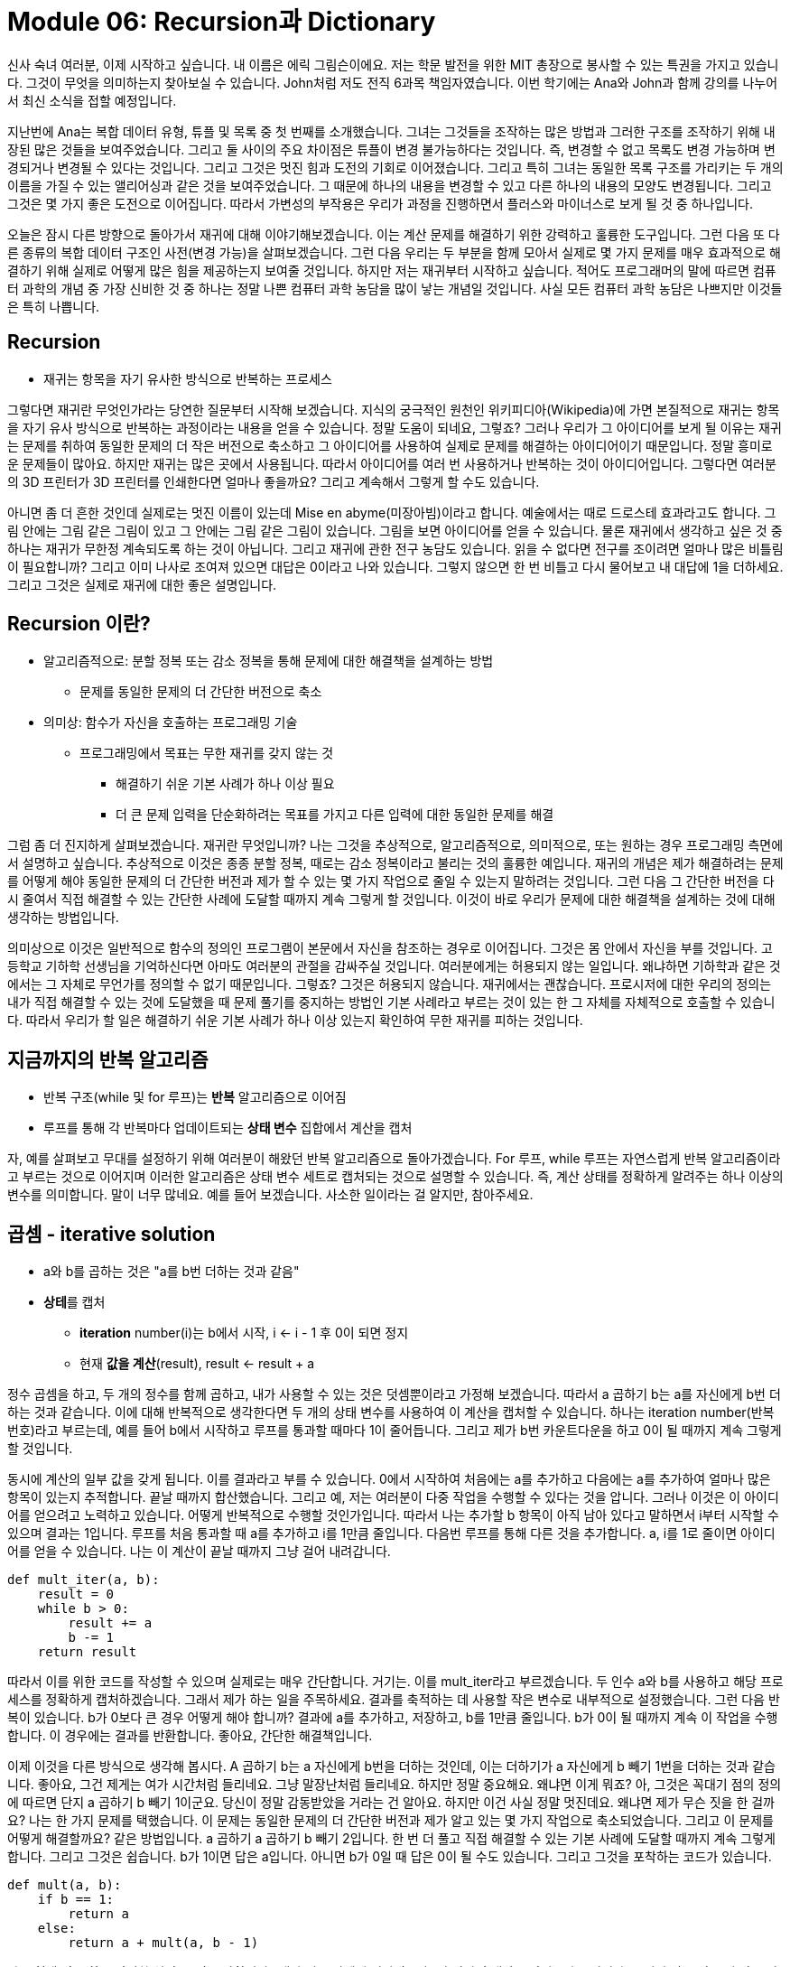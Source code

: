 = Module 06: Recursion과 Dictionary

신사 숙녀 여러분, 이제 시작하고 싶습니다. 내 이름은 에릭 그림슨이에요. 저는 학문 발전을 위한 MIT 총장으로 봉사할 수 있는 특권을 가지고 있습니다. 그것이 무엇을 의미하는지 찾아보실 수 있습니다. John처럼 저도 전직 6과목 책임자였습니다. 이번 학기에는 Ana와 John과 함께 강의를 나누어서 최신 소식을 접할 예정입니다.

지난번에 Ana는 복합 데이터 유형, 튜플 및 목록 중 첫 번째를 소개했습니다. 그녀는 그것들을 조작하는 많은 방법과 그러한 구조를 조작하기 위해 내장된 많은 것들을 보여주었습니다. 그리고 둘 사이의 주요 차이점은 튜플이 변경 불가능하다는 것입니다. 즉, 변경할 수 없고 목록도 변경 가능하며 변경되거나 변경될 수 있다는 것입니다. 그리고 그것은 멋진 힘과 도전의 기회로 이어졌습니다. 그리고 특히 그녀는 동일한 목록 구조를 가리키는 두 개의 이름을 가질 수 있는 앨리어싱과 같은 것을 보여주었습니다. 그 때문에 하나의 내용을 변경할 수 있고 다른 하나의 내용의 모양도 변경됩니다. 그리고 그것은 몇 가지 좋은 도전으로 이어집니다. 따라서 가변성의 부작용은 우리가 과정을 진행하면서 플러스와 마이너스로 보게 될 것 중 하나입니다.

오늘은 잠시 다른 방향으로 돌아가서 재귀에 대해 이야기해보겠습니다. 이는 계산 문제를 해결하기 위한 강력하고 훌륭한 도구입니다. 그런 다음 또 다른 종류의 복합 데이터 구조인 사전(변경 가능)을 살펴보겠습니다. 그런 다음 우리는 두 부분을 함께 모아서 실제로 몇 가지 문제를 매우 효과적으로 해결하기 위해 실제로 어떻게 많은 힘을 제공하는지 보여줄 것입니다. 하지만 저는 재귀부터 시작하고 싶습니다. 적어도 프로그래머의 말에 따르면 컴퓨터 과학의 개념 중 가장 신비한 것 중 하나는 정말 나쁜 컴퓨터 과학 농담을 많이 낳는 개념일 것입니다. 사실 모든 컴퓨터 과학 농담은 나쁘지만 이것들은 특히 나쁩니다.

== Recursion

* 재귀는 항목을 자기 유사한 방식으로 반복하는 프로세스

그렇다면 재귀란 무엇인가라는 당연한 질문부터 시작해 보겠습니다. 지식의 궁극적인 원천인 위키피디아(Wikipedia)에 가면 본질적으로 재귀는 항목을 자기 유사 방식으로 반복하는 과정이라는 내용을 얻을 수 있습니다. 정말 도움이 되네요, 그렇죠? 그러나 우리가 그 아이디어를 보게 될 이유는 재귀는 문제를 취하여 동일한 문제의 더 작은 버전으로 축소하고 그 아이디어를 사용하여 실제로 문제를 해결하는 아이디어이기 때문입니다. 정말 흥미로운 문제들이 많아요. 하지만 재귀는 많은 곳에서 사용됩니다. 따라서 아이디어를 여러 번 사용하거나 반복하는 것이 아이디어입니다. 그렇다면 여러분의 3D 프린터가 3D 프린터를 인쇄한다면 얼마나 좋을까요? 그리고 계속해서 그렇게 할 수도 있습니다.

아니면 좀 더 흔한 것인데 실제로는 멋진 이름이 있는데 Mise en abyme(미장아빔)이라고 합니다. 예술에서는 때로 드로스테 효과라고도 합니다. 그림 안에는 그림 같은 그림이 있고 그 안에는 그림 같은 그림이 있습니다. 그림을 보면 아이디어를 얻을 수 있습니다. 물론 재귀에서 생각하고 싶은 것 중 하나는 재귀가 무한정 계속되도록 하는 것이 아닙니다. 그리고 재귀에 관한 전구 농담도 있습니다. 읽을 수 없다면 전구를 조이려면 얼마나 많은 비틀림이 필요합니까? 그리고 이미 나사로 조여져 있으면 대답은 0이라고 나와 있습니다. 그렇지 않으면 한 번 비틀고 다시 물어보고 내 대답에 1을 더하세요. 그리고 그것은 실제로 재귀에 대한 좋은 설명입니다.

== Recursion 이란?

* 알고리즘적으로: 분할 정복 또는 감소 정복을 통해 문제에 대한 해결책을 설계하는 방법
** 문제를 동일한 문제의 더 간단한 버전으로 축소
* 의미상: 함수가 자신을 호출하는 프로그래밍 기술
** 프로그래밍에서 목표는 무한 재귀를 갖지 않는 것
*** 해결하기 쉬운 기본 사례가 하나 이상 필요
*** 더 큰 문제 입력을 단순화하려는 목표를 가지고 다른 입력에 대한 동일한 문제를 해결

그럼 좀 더 진지하게 살펴보겠습니다. 재귀란 무엇입니까? 나는 그것을 추상적으로, 알고리즘적으로, 의미적으로, 또는 원하는 경우 프로그래밍 측면에서 설명하고 싶습니다. 추상적으로 이것은 종종 분할 정복, 때로는 감소 정복이라고 불리는 것의 훌륭한 예입니다. 재귀의 개념은 제가 해결하려는 문제를 어떻게 해야 동일한 문제의 더 간단한 버전과 제가 할 수 있는 몇 가지 작업으로 줄일 수 있는지 말하려는 것입니다. 그런 다음 그 간단한 버전을 다시 줄여서 직접 해결할 수 있는 간단한 사례에 도달할 때까지 계속 그렇게 할 것입니다. 이것이 바로 우리가 문제에 대한 해결책을 설계하는 것에 대해 생각하는 방법입니다.

의미상으로 이것은 일반적으로 함수의 정의인 프로그램이 본문에서 자신을 참조하는 경우로 이어집니다. 그것은 몸 안에서 자신을 부를 것입니다. 고등학교 기하학 선생님을 기억하신다면 아마도 여러분의 관절을 감싸주실 것입니다. 여러분에게는 허용되지 않는 일입니다. 왜냐하면 기하학과 같은 것에서는 그 자체로 무언가를 정의할 수 없기 때문입니다. 그렇죠? 그것은 허용되지 않습니다. 재귀에서는 괜찮습니다. 프로시저에 대한 우리의 정의는 내가 직접 해결할 수 있는 것에 도달했을 때 문제 풀기를 중지하는 방법인 기본 사례라고 부르는 것이 있는 한 그 자체를 자체적으로 호출할 수 있습니다. 따라서 우리가 할 일은 해결하기 쉬운 기본 사례가 하나 이상 있는지 확인하여 무한 재귀를 피하는 것입니다.

== 지금까지의 반복 알고리즘

* 반복 구조(while 및 for 루프)는 **반복** 알고리즘으로 이어짐
* 루프를 통해 각 반복마다 업데이트되는 **상태 변수** 집합에서 계산을 캡처

자, 예를 살펴보고 무대를 설정하기 위해 여러분이 해왔던 반복 알고리즘으로 돌아가겠습니다. For 루프, while 루프는 자연스럽게 반복 알고리즘이라고 부르는 것으로 이어지며 이러한 알고리즘은 상태 변수 세트로 캡처되는 것으로 설명할 수 있습니다. 즉, 계산 상태를 정확하게 알려주는 하나 이상의 변수를 의미합니다. 말이 너무 많네요. 예를 들어 보겠습니다. 사소한 일이라는 걸 알지만, 참아주세요.

== 곱셈 - iterative solution

* a와 b를 곱하는 것은 "a를 b번 더하는 것과 같음"
* **상테**를 캡처
** **iteration** number(i)는 b에서 시작, i <- i - 1 후 0이 되면 정지
** 현재 **값을 계산**(result), result <- result + a

정수 곱셈을 하고, 두 개의 정수를 함께 곱하고, 내가 사용할 수 있는 것은 덧셈뿐이라고 가정해 보겠습니다. 따라서 a 곱하기 b는 a를 자신에게 b번 더하는 것과 같습니다. 이에 대해 반복적으로 생각한다면 두 개의 상태 변수를 사용하여 이 계산을 캡처할 수 있습니다. 하나는 iteration number(반복 번호)라고 부르는데, 예를 들어 b에서 시작하고 루프를 통과할 때마다 1이 줄어듭니다. 그리고 제가 b번 카운트다운을 하고 0이 될 때까지 계속 그렇게 할 것입니다.

동시에 계산의 일부 값을 갖게 됩니다. 이를 결과라고 부를 수 있습니다. 0에서 시작하여 처음에는 a를 추가하고 다음에는 a를 추가하여 얼마나 많은 항목이 있는지 추적합니다. 끝날 때까지 합산했습니다. 그리고 예, 저는 여러분이 다중 작업을 수행할 수 있다는 것을 압니다. 그러나 이것은 이 아이디어를 얻으려고 노력하고 있습니다. 어떻게 반복적으로 수행할 것인가입니다. 따라서 나는 추가할 b 항목이 아직 남아 있다고 말하면서 i부터 시작할 수 있으며 결과는 1입니다. 루프를 처음 통과할 때 a를 추가하고 i를 1만큼 줄입니다. 다음번 루프를 통해 다른 것을 추가합니다. a, i를 1로 줄이면 아이디어를 얻을 수 있습니다. 나는 이 계산이 끝날 때까지 그냥 걸어 내려갑니다.

[source, python]
----
def mult_iter(a, b):
    result = 0
    while b > 0:
        result += a
        b -= 1
    return result
----

따라서 이를 위한 코드를 작성할 수 있으며 실제로는 매우 간단합니다. 거기는. 이를 mult_iter라고 부르겠습니다. 두 인수 a와 b를 사용하고 해당 프로세스를 정확하게 캡처하겠습니다. 그래서 제가 하는 일을 주목하세요. 결과를 축적하는 데 사용할 작은 변수로 내부적으로 설정했습니다. 그런 다음 반복이 있습니다. b가 0보다 큰 경우 어떻게 해야 합니까? 결과에 a를 추가하고, 저장하고, b를 1만큼 줄입니다. b가 0이 될 때까지 계속 이 작업을 수행합니다. 이 경우에는 결과를 반환합니다. 좋아요, 간단한 해결책입니다.

이제 이것을 다른 방식으로 생각해 봅시다. A 곱하기 b는 a 자신에게 b번을 더하는 것인데, 이는 더하기가 a 자신에게 b 빼기 1번을 더하는 것과 같습니다. 좋아요, 그건 제게는 여가 시간처럼 들리네요. 그냥 말장난처럼 들리네요. 하지만 정말 중요해요. 왜냐면 이게 뭐죠? 아, 그것은 꼭대기 점의 정의에 따르면 단지 a 곱하기 b 빼기 1이군요. 당신이 정말 감동받았을 거라는 건 알아요. 하지만 이건 사실 정말 멋진데요. 왜냐면 제가 무슨 짓을 한 걸까요? 나는 한 가지 문제를 택했습니다. 이 문제는 동일한 문제의 더 간단한 버전과 제가 알고 있는 몇 가지 작업으로 축소되었습니다. 그리고 이 문제를 어떻게 해결할까요? 같은 방법입니다. a 곱하기 a 곱하기 b 빼기 2입니다. 한 번 더 풀고 직접 해결할 수 있는 기본 사례에 도달할 때까지 계속 그렇게 합니다. 그리고 그것은 쉽습니다. b가 1이면 답은 a입니다. 아니면 b가 0일 때 답은 0이 될 수도 있습니다. 그리고 그것을 포착하는 코드가 있습니다.

[source, python]
----
def mult(a, b):
    if b == 1:
        return a
    else:
        return a + mult(a, b - 1)
----

다른 형태, 훌륭하고 간결한 설명, 무엇을 말합니까? 내가 기본 사례에 있다면 b가 1과 같다면 대답은 단지 a일 뿐입니다. 그렇지 않은 경우 더 작은 버전으로 동일한 문제를 해결하고 이를 a에 추가한 후 해당 결과를 반환하겠습니다. 그리고 그것은 문제의 훌륭하고 명확한 특성입니다. 문제를 동일한 문제의 더 간단한 버전으로 줄이는 재귀적 정의입니다. 좋습니다. 또 다른 예를 살펴보겠습니다. 재귀의 고전적인 문제는 계승을 계산하는 것입니다. 그렇죠? n 팩토리얼 또는 원하는 경우 n 뱅, n 느낌표는 n 곱하기 n 빼기 1, 1까지입니다. 따라서 n이 양의 정수라고 가정하면 1부터 n까지의 모든 정수의 곱입니다.

따라서 이 문제를 재귀적으로 해결하고 싶다면 동일한 질문을 할 수 있으며 기본 사례는 무엇입니까? 음, n이 1과 같을 때, 그것은 단지 1입니다. 재귀적인 경우, n 곱하기 n - 1이 1까지 내려갈 것입니다. 그것은 n 곱하기 n - 1 계승과 같습니다. 따라서 기본 사례를 쉽게 작성할 수 있으며 이 문제에 대한 멋진 재귀적 솔루션을 얻었습니다. 좋아, 만약 당신이 나와 같고 이번이 처음이라면, 내가 당신의 머리를 잡고 약 180도 비틀어 놓은 것 같은 느낌이 들 것이다. 저는 180도를 더 살펴보겠습니다. 왜냐하면 여러분은 "잠깐만요. 그것이 정말로 멈춘다는 것을 어떻게 알 수 있습니까?"라고 말할 수도 있기 때문입니다. 실제로 계산이 종료되는지 어떻게 알 수 있나요? 그럼 살펴보겠습니다.

[source, python]
----
def fact(n):
    if n == 1:
        return 1
    else:
        return n * fact(n - 1)

print(fact(4))
----

팩토리얼(factorial)의 줄임말인 사실에 대한 나의 정의가 있습니다. 사실 1은 n이 1과 같으면 1을 반환하고, 그렇지 않으면 n 곱하기 n - 1의 사실을 반환한다는 것입니다. 그리고 스코프의 환경 측면에서 Ana가 말한 도구를 사용하고 여기서 무슨 일이 일어나는지 생각해 봅시다. 그래서 제가 그것을 읽거나 Python에서 평가할 때, 이름 사실을 일부 코드에 바인딩하는 정의를 생성합니다. 여기에 있는 모든 항목과 형식 매개변수의 이름만 포함하면 아직 아무 작업도 수행되지 않았습니다.

그리고 나서 저는 fact(4)를 print하는 것을 평가할 것입니다. print에는 값이 필요하므로 fact(4)의 가치를 얻어야 하며 우리는 그것이 무엇을 하는지 압니다. 사실을 찾아보면 프로시저 정의가 있습니다. 따라서 새 프레임, 새 환경을 만들고 해당 프로시저를 호출하고 해당 프레임 내에서 사실에 대한 형식 매개변수가 전달된 값에 바인딩됩니다. 따라서 n은 4에 바인딩됩니다. 해당 프레임은 이 전역 프레임에 의해 범위가 지정됩니다. 글로벌 프레임의 것들을 상속받을 것입니다. 그리고 그것은 무엇을 합니까? 이 프레임 안에서 사실의 본체를 평가한다고 합니다. 좋아요, 그러면 n이 1과 같다는 건가요? 아니요, 아닙니다. 4입니다. 따라서 이 경우 else 문으로 가서 '아, n과 n의 n배 사실을 4로 반환하고, n 빼기 1의 사실은 3의 사실 4배를 반환해야 한다는 뜻입니다'라고 말합니다.

4는 쉽다 곱셈은 쉽다 3의 사실, 아, 사실을 찾아본다. 이제 나는 이 프레임 안에 있고, 거기서 사실을 볼 수는 없지만, 나는 그 프레임으로 올라갑니다. 사실에 대한 정의가 있고 나머지 부분은 좀 더 빠르게 처리하겠습니다. 그게 무슨 역할을 합니까? 사실이라는 새로운 프레임을 만듭니다. 그리고 n에 대해 전달된 인수는 n 빼기 1입니다. 바로 거기 있는 값은 3입니다. 따라서 3은 이제 n에 바인딩됩니다. 같은 게임에서 신체의 n이 1과 같다고 평가하나요? 아니요, 그렇다면 저는 return 문으로 갈 것입니다. return은 2의 사실을 3번 곱한 값이라고 나와 있습니다. 그리고 이 n 값만 보고 있다는 점에 주목하세요. 왜냐하면 그것이 제가 속해 있는 프레임이기 때문입니다. 절대 그렇지 않습니다. n의 값을 봅니다.

image::./images/image06.png[]

알았어, 내가 400의 사실을 하지 않은 게 기쁘지 않니? 이제 두 개만 더 남았지만 이해가 되실 겁니다. 마찬가지로, 2라는 사실을 얻어야 합니다. n이 2에 바인딩된 상태에서 사실을 다시 호출해야 합니다. 본문을 평가하지만 아직 1과 같지 않은 상대 항목입니다. 이는 else 절로 가서 사실을 2번 반환한다는 뜻입니다. 이제 n이 1로 묶인 상태에서 Fact를 다시 호출합니다. 다행히도 이제 해당 절은 true이고 return 1이라고 표시됩니다. 죄송합니다. 그렇게 하기 전에 기본 사례가 있습니다. 그리고 그것은 당신에게 명백해 보일 수도 있지만 이것은 중요합니다. 그렇죠? 계산을 멈출 수 있는 무언가에 도달할 때까지 이것을 풀고 있습니다. 이제 return 1이라고 적혀 있기 때문에 간단히 계산을 모아보겠습니다. 누가 요청했습니까? 음, 그 호출은 fact(1)입니다. 그러면 2 곱하기 1의 반환으로 줄어듭니다. 그리고 누가 그것을 요청했습니까? fact(2).




몇 가지 관찰을 통해 각 재귀 호출이 어떻게 자체 프레임을 생성하는지 확인하고 결과적으로 어떤 n 값을 사용하고 있는지 혼동이 없습니다. 또한 다른 프레임에서는 n이 변경되지 않았습니다. 우리는 그것을 변형하지 않았습니다. 따라서 우리는 문자 그대로 재귀 호출을 위한 로컬 범위를 생성하고 있는데, 이것이 바로 우리가 원하는 것입니다. 또한 어떤 것의 사실을 계산할 때 제어의 흐름이 어떻게 있었는지 주목하세요. 이는 n - 1의 사실을 n배로 반환하는 것으로 축소되어 새로운 범위를 생성합니다. 그리고 값을 반환할 수 있는 항목에 도달할 때까지 계속 풀린 다음 해당 프레임을 모두 다시 수집합니다. 따라서 여기에는 자연스러운 제어 흐름이 있습니다. 그러나 가장 중요한 것은 n 값을 찾을 때 어떤 변수를 사용하는지 혼동하지 않는다는 것입니다.

좋습니다. 상황이 다소 혼란스러워지는 경우가 많기 때문에 한 가지 예를 더 들어보겠습니다. 하지만 먼저 계승의 두 가지 다른 버전을 나란히 보여드리겠습니다. 사실, 나는 약간 거짓말을 했습니다. 우리는 이것을 더 일찍 보여주지 않았지만 반복적으로 하고 싶다면 계승이 있습니다. 일부 초기 변수를 1로 설정한 다음 루프를 실행했습니다. 예를 들어 1에서 n 빼기 1 바로 아래까지 또는 1에서 n까지 곱하여 다시 반품 제품에 넣습니다.

어느 쪽을 더 좋아하시나요? 둘 중 하나를 선택해야 한다고 말할 수도 없습니다. 손을 들어주세요. 이것을 좋아하시는 분은 몇 명이나 됩니까? 일부 주저하는 사람들, 얼마나 많은 사람들이 이것을 선호합니까? 네, 그게 제 생각이에요. 나는 편견이 있지만 재귀적인 것을 정말 좋아합니다. 보기에 더 선명하고, 무엇을 하고 있는지 알 수 있습니다. 이 문제를 해당 문제의 더 간단한 버전으로 축소하겠습니다. 자신만의 버전을 선택하세요. 하지만 재귀 버전이 이해하기 더 직관적이라고 생각합니다. 프로그래머의 관점에서는 내부 변수에 대해 생각할 필요가 없기 때문에 실제로 작성하는 것이 더 효율적인 경우가 많습니다. 기계에 따라 호출할 때 효율적이지 않을 수 있습니다. 왜냐하면 재귀 버전에서 해당 프레임 세트를 설정했기 때문입니다. 그리고 이러한 언어의 일부 버전은 실제로 매우 효율적입니다. 그들 중 일부는 조금 덜 그렇습니다. 그러나 오늘날 컴퓨터의 속도를 고려하면 실제로 계산만 수행하는 한 누가 신경쓰겠습니까?

예, 한 가지 더 예를 들어보겠습니다. 재귀 코드가 작동하는지 실제로 어떻게 알 수 있나요? 방금 시뮬레이션을 했지만 한 가지 방법을 더 살펴보겠습니다. 반복 버전에 대해 무엇을 말할 수 있습니까? 글쎄, 나는 b가 적절한 값을 주었다고 가정할 때 처음에 양수이기 때문에 그것이 종료될 것이라는 것을 알고 있습니다. 이 루프를 돌 때마다 1씩 감소합니다. 어느 시점에서는 1보다 작아야 하며 중지됩니다. 그래서 나는 그것이 항상 종료될 것이라고 결론을 내릴 수 있습니다. 재귀 버전은 어떻습니까? 글쎄, 내가 그것을 b와 1로 부르면 나는 끝난다. b를 1보다 큰 값으로 호출하면 재귀 호출에서 다시 1씩 줄어들 것입니다. 즉, 각 재귀 호출에서 b가 줄어들고 결국에는 양의 정수를 주었다고 가정할 때 한 자리까지 내려갑니다. 여기서 b는 1과 같습니다. 그러니까 그만할게,

방금 우리가 한 일은 MIT에서 두 번째로 좋은 학과인 수학의 훌륭한 도구를 사용한 것입니다. 와, 난 그 문제에 대해 어떤 쉿소리도 내지 않았어, 존, 알았어. 그리고 지금 수학부서장과 문제가 생겼어. 이제 여러분의 관심을 끌었으니, 그렇습니다. 모든 컴퓨터 과학 농담은 다 나쁘고 제 농담도 정말 형편없지만 저는 종신직을 맡았습니다. 당신은 그것에 대해 망할 일을 할 수 없습니다.

프로그램에 대해 정말 좋은 방식으로 생각하게 해주는 도구인 수학적 귀납법을 살펴보겠습니다. 여러분은 이것을 본 적이 없습니다. 여기에 수학적 귀납법의 아이디어가 있습니다. 명제를 증명하고 싶다면 그것을 정수에 대한 색인화라고 부릅니다. 즉, 정수에 대해 실행되는 수학적 설명입니다. 이 정수의 모든 값에 대해 이것이 참임을 증명하려면 수학적으로 n의 가장 작은 값이 일반적으로 n이 0 또는 1과 같다는 것을 증명함으로써 이를 수행한 다음 흥미로운 작업을 수행합니다. 나는 그것이 임의의 n 값에 대해 참이라는 것을 증명해야 한다고 말합니다. 나는 그것이 n 더하기 1에 대해서도 참이라는 것을 증명할 것입니다. 그리고 만약 내가 이 두 가지 일을 할 수 있다면 나는 무한한 숫자에 대해 결론을 내릴 수 있습니다. n 값의 경우 항상 참입니다.

그런 다음 잠시 후에 이를 프로그래밍과 다시 연결하겠습니다. 하지만 여러분이 본 적이 있는 간단한 예를 보여 드리겠습니다. 0부터 n까지의 정수, 또는 1부터 n까지의 정수가 있다면 그것은 n 곱하기 n 더하기 1 나누기 2와 같다고 주장합니다. 그러면 1, 2, 3은 6이 됩니다. 3 곱하기 4를 2로 나누면 6이 나옵니다. 이것을 어떻게 증명할 수 있을까요? 음, 인덕션으로요? n이 0이면 간단한 경우를 수행해야 합니다. 그러면 이 변은 0이 됩니다. 그리고 그것은 0 곱하기 1이고, 이는 0을 참으로 나눈 것입니다. 따라서 0은 0과 같습니다. 이는 사실입니다.

이제 귀납적 단계입니다. 나는 그것이 어떤 k에 대해 참이라고 가정할 것입니다. 나는 n을 선택했어야 했지만, 어떤 k에 대해서는 그것이 k 더하기 1에 대해 참이라는 것을 보여줘야 합니다. 음, 왼쪽 변이 있고, 저는 이것을 하고 싶습니다. 이것이 그것과 같다는 것을 보여라. 그리고 나는 정확히 이 재귀적인 아이디어를 사용하여 그것을 할 것입니다. 왜냐하면 내가 무엇을 알고 있는지, 나는 여기에서 내가 가정하고 있는 이 합계가 사실이라는 것을 알고 있기 때문입니다.

그리고 그것은 좌변, 즉 그것의 첫 번째 부분이 단지 k 곱하기 k 더하기 1/2라는 것을 말하는데, 이것이 제가 가정하고 있는 것의 정의입니다. 여기에 k 더하기 1을 더하겠습니다. 음, 대수학을 할 수 있죠, 그렇죠? 그것은 k 더하기 1이고 항상 k 나누기 2 더하기 1입니다. 이는 k 더하기 2 나누기 2입니다. 오 멋지네요, 바로 그거예요. 그렇게 하고 나면 이제 이것이 n의 모든 값에 대해 사실이라는 결론을 내릴 수 있습니다.

프로그래밍과 어떤 관련이 있나요? 이것이 바로 우리가 재귀 코드에 대해 생각할 때 하고 있는 일입니다. 그렇죠? 우리는 그것이 기본 사례에 대해 참이라는 것을 보여주고, 내가 본질적으로 가정하고 있는 것은 그것이 b보다 작은 값에 대해 작동한다면 코드가 b에 대한 정답을 반환한다는 것입니다. 대답은 '절대 그렇습니다'입니다. 저는 귀납법을 사용하여 실제로 제 코드가 올바른 일을 한다는 것을 추론하고 있습니다. 내가 왜 당신을 이렇게 괴롭히는 걸까요? 왜냐하면 이것이 제가 여러분이 재귀에 대해 생각하기를 바라는 방식이기 때문입니다. 문제를 동일한 문제의 더 작은 버전으로 나눌 때 더 작은 버전이 답을 제공한다고 가정할 수 있습니다. 내가 해야 할 일은 내가 결합한 것이 올바른 결과를 내는지 확인하는 것뿐입니다.

좋아요, 여러분은 제가 여기 아래에 있는 멋진 첨단 기술 장난감을 가지고 무엇을 하고 있는지 궁금하실 것입니다. 저는 재귀의 또 다른 예를 보여드리고 싶습니다. 지금까지 우리는 단지 하나의 기본 사례만 있는 단순한 것들을 보았습니다. 이것은 하노이의 탑이라는 신화적인 이야기입니다. 제가 듣기로 이 이야기는 하노이 어딘가에 세 개의 큰 가시와 64개의 보석이 박힌 일시적인 이야기가 있다는 것입니다. 크기가 모두 다른 황금 디스크. 그들은 모두 가장 작은 것부터 가장 큰 것까지 주문된 속성으로 하나의 스파이크에서 시작했습니다.

그리고 이 사원에는 디스크를 한 번에 하나씩, 초당 하나씩 옮기는 성직자들이 있는데, 그들의 목표는 전체 스택을 한 스파이크에서 다른 스파이크로 옮기는 것입니다. 그리고 그들이 그렇게 할 때 열반이 성취되고 우리 모두는 정말로 훌륭한 삶을 살게 됩니다. 한 가지 비결이 있기 때문에 시간이 얼마나 걸릴지는 별도로 이야기하겠습니다. 그들은 작업을 수행하는 동안 작은 디스크를 더 큰 디스크로 덮을 수 없으므로 임시로 세 번째 디스크를 갖게 됩니다. 그리고 저는 여러분에게 이 문제를 해결하는 방법을 보여주고 싶습니다. 여러분이 잠시 내 도움을 받아 코드를 작성하거나, 제가 여러분의 도움을 받아 이 문제를 해결하기 위해 잠시 후에 코드를 작성할 것이기 때문입니다.

그럼 한 번 볼까요? 주의 깊게 관찰해 보세요. 크기 1의 디스크를 옮기는 것은 꽤 쉽죠? 크기 2의 디스크를 옮기는 경우, 덮어 두지 않도록 옮기는 동안 이 디스크를 예비 디스크에 올려 놓기만 하면 됩니다. 그건 쉽습니다. 크기가 3인 디스크를 이동할 때는 좀 더 조심해야 합니다. 더 큰 디스크로 작은 디스크를 덮을 수 없으므로 디스크를 어디에 놓을지 잘 생각해야 합니다. 이런 일들을 저글링하지 않고 해결하는 데 도움이 될 것입니다. 알았어, 보고 있어? 4개를 해야 합니다. 4번을 다시 수행하려면 이 작업을 수행하면서 내용을 은폐하지 않도록 정말 조심해야 합니다. 결국에는 맨 아래 부분이 노출되게 하려고 하므로 저 부분을 끌어당길 것입니다. 패턴을 정말 잘만들면 제가 이 일을 하고 있는 동안 심각한 실수를 해도 여러분은 눈치 채지 못할 것입니다. 방금 한 일입니다. 하지만 저는 그것으로부터 회복해서 이런 식으로 이것을 여기 놓을 것이고, 저것은 저기로 갈 것입니다. 만약 제가 하버드 스퀘어에서 이 일을 한다면 돈을 벌 수 있을 것입니다. 그렇죠?

알겠습니다. 해결책을 찾았나요? 해결 방법을 알아볼까요? 이에 대한 코드를 작성해 주실 수 있나요? 어, 아닐 수도 있어요. 그건 퀴즈에 있는 거야, 고마워요, 존. 퀴즈에서 그런 말은 하지 마세요, 젠장. 좋아요, 사실 아름다운 재귀적 해결책이 있다고 주장하고 싶습니다. 그리고 여기에 재귀적으로 생각하는 방법이 있습니다. 나는 크기 n의 타워를 이동하고 싶습니다. 더 작은 타워를 이동할 수 있다고 가정하면 정말 쉽습니다. 어떻게 해야 할까요? n 마이너스 1 크기의 스택을 가져와서 여분의 스택으로 옮기고 아래쪽 스택을 위로 옮긴 다음 n 마이너스 1 크기의 스택을 거기로 옮깁니다. 아름답고 재귀적인 솔루션입니다. 그리고 더 작은 스택을 어떻게 이동합니까? 같은 방법으로 간단하게 풀기만 하면 됩니다. 실제로 코드는 정확히 그 내용을 따릅니다.

좋습니다. 여러분의 관심을 끌기 위해 여기에 작은 [들리지 않음] 도메인을 추가했습니다. 그런데 그렇게 함으로써 제가 무엇을 했는지 알 수 있을까요? 저는 여러분에게 재귀적으로 생각해 보라고 요청했는데, 재귀적 해결책을 보면 사실 매우 간단하고 코드도 있습니다. 아주 사소한 일, 글쎄요, 그 사소한 일이 불공평하지만 아주 간단합니다. 오른쪽? 저는 단순히 무언가를 작성하므로 설명하겠습니다. 이동하려는 타워의 크기를 말해야 하며 세 개의 스택에 시작, 끝, 예비 레이블을 지정하겠습니다. 움직임을 인쇄하는 간단한 절차가 있는데 해결책은 무엇입니까? 크기가 1인 스택인 경우 이동을 인쇄하고 from-- from to to로 가져가세요. 그렇지 않으면, n 마이너스 1 크기의 타워를 원래 지점에서 예비 지점으로 이동한 다음 타워 크기 1에서 2로 남은 타워를 이동합니다.

우리가 나눠드린 코드에서 이 코드를 볼 수 있고 실행할 수 있습니다. 나는 그것을 인쇄하지 않을 것입니다. 만약 내가 인쇄했다면 여러분은 단지 '좋아요, 그것은 올바른 일을 하는 것 같습니다'라고 말할 것이기 때문입니다. 멋지고 쉬운 코드를 보세요. 문제가 생겼을 때 그렇게 하시기를 바랍니다. 우리는 재귀적으로 생각해 보라고 요청했습니다. 동일한 문제의 더 작은 버전으로 이 문제를 어떻게 해결합니까? 그런 다음 이를 사용하여 더 큰 솔루션을 구축하려면 어떻게 해야 합니까? 이 경우는 조금 다릅니다. 여기서는 이것이 실제로 재귀 호출이 아니라 단지 아래쪽 호출을 이동하는 것이라고 주장할 수 있습니다. 직접 수행할 수도 있습니다. 하지만 여기 본문에는 두 개의 재귀 호출이 있습니다. 더 작은 스택을 두 번 이동해야 합니다. 이에 대해서는 잠시 후에 다시 다루겠습니다.

조금 다르게 실행되는 재귀의 또 다른 예를 보여드리겠습니다. 이 경우에는 여러 기본 사례가 있을 것이며 이것은 또 다른 매우 오래된 문제인 피보나치 수라고 합니다. 이는 피보나치라고도 알려진 피사의 레오나르도라는 신사가 몇 세기 전에 다음과 같은 질문을 했을 때의 내용을 기반으로 합니다. 그는 말했습니다. 갓 태어난 토끼 한 쌍, 수컷 한 마리와 암컷 한 마리를 일종의 팬 같은 울타리 안에 넣을 예정입니다. 그리고 토끼는 다음과 같은 특성을 가지고 있습니다. 한 달이 되면 짝짓기를 하므로 성숙하는데 한 달이 걸립니다. 한 달의 임신 기간이 지나면 그들은 또 다른 한 쌍의 수컷과 암컷 토끼를 낳습니다. 그리고 그는 토끼가 결코 죽지 않을 것이라고 가정할 것이라고 말했습니다. 그래서 매달 성숙한 암컷은 또 다른 쌍을 생산할 것입니다. 그리고 그의 질문은,

아이디어는 두 마리의 미성숙 토끼로 시작한다는 것입니다. 한 달이 지나면 그 토끼들이 성숙해지며, 이는 다음 달이 지나면 새로운 한 쌍의 토끼를 낳게 된다는 것입니다. 한 달이 지나면 그 성숙한 쌍은 또 다른 쌍을 낳고, 미성숙한 쌍은 성숙해집니다. 이는 다음 달이 지나면 성숙한 두 쌍이 자손을 낳을 것이고, 미성숙한 쌍은 성숙해졌음을 의미합니다. 그리고 아이디어를 얻었고 몇 달 후에 호주에 도착했습니다. 이것을 어떻게 계산하는지 생각해 보는 것도 흥미로울 것입니다. 그러나 제가 보고 싶은 것은 이에 대한 재귀적 해결책입니다. 그러면 이것을 어떻게 포착할 수 있을까요?

음, 그것에 대해 생각하는 또 다른 방법이 있습니다. 첫 달 이후에 우리가 이런 재미있는 일을 할 것이라는 것을 알고 있습니다. 우리는 그것을 0으로 색인화할 것이므로 그것을 0개월이라고 부릅니다. 미성숙한 암컷이 1마리 있습니다. 두 번째 달이 지나면 그 암컷은 성숙해 이제 임신을 합니다. 이는 세 번째 달이 지나면 새끼를 낳는다는 뜻입니다. 그리고 더 일반적으로, n번째 달에 처음 몇 가지 사례를 통과한 후에는 무엇을 얻게 됩니까? 두 달 전에 그곳에 있었던 암컷은 모두 새끼를 낳았습니다. 성숙하는 데 최소 한 달이 걸리기 때문에 아직 성숙하지 않은 경우 자손을 낳게 됩니다. 그리고 지난 달쯤에 있었던 암컷은 결코 죽지 않기 때문에 여전히 남아 있습니다.

그래서 이것은 조금 다릅니다. 이것은 이제 n월의 여성 수는 T월 n - 1의 여성 수에 여성 수와 n월 - 2를 더한 것입니다. 따라서 두 개의 재귀 호출이 있지만 인수는 다릅니다. 두 번의 재귀 호출이 있었던 하노이 타워와는 다르지만 동일한 크기의 문제가 있습니다. 이제 두 개의 기본 사례가 필요합니다. 하나는 n이 0일 때, 다른 하나는 n이 1일 때입니다. 그리고 재귀 사례가 있으므로 멋진 작은 코드 조각이 있습니다. 피보나치, 저는 x가 0보다 크거나 같은 정수라고 가정하겠습니다. 저는 x의 피보나치를 반환하겠습니다. 이제 보시다시피 x가 0이거나 x가 1이면 1을 반환하고, 그렇지 않으면 다른 인수를 사용하여 문제의 두 가지 더 간단한 버전으로 줄이고 더합니다. .

좋습니다. 이것을 살펴보고 코드를 찾을 수 있다면 실제로 실행할 수 있습니다. 바로 거기에 있습니다. 저는 그냥 하려고 합니다. 예를 들어 fib가 0이라고 말하여 확인할 수 있습니다. 방금 제가 보지 못하는 버그가 발생했습니다. 다시 시도해 보겠습니다. fib 0으로 한 번 더 시도해 보겠습니다. 젠장, 틀렸네요. 한번 시도해 보겠습니다. 여기에는 서로 다른 두 가지 버전의 fib가 있습니다. 그게 바로 제가 할 일입니다. 다시 한 번 해보죠. fib 1을 해보겠습니다. 자, fib 2는 2이고, fib 3은 3이고, fib 4는 이전 두 개를 더해서 5가 됩니다. 자, 갑니다. 죄송합니다. 내 파일에 두 가지 버전의 fib가 있어서 그것이 나에게 불평한 이유입니다. 이것이 바로 오류 지침을 항상 읽어야 하는 이유입니다. 오류 지침은 귀하가 무엇을 잘못했는지 알려주기 때문입니다. 계속해서 재귀를 수행하는 예를 하나 더 살펴보겠습니다.

지금까지 우리는 숫자적인 것에 대해 재귀를 수행해 왔지만, 숫자가 아닌 것에 대해서도 할 수 있습니다. 이에 대해 생각하는 좋은 방법은 문자열이 회문인지 어떻게 알 수 있을까요? 즉, 거꾸로 읽어도 앞으로 읽어도 똑같다는 뜻이다. 아마도 가장 유명한 회문은 나폴레옹의 "엘바를 보기 전에 나는 가능했다"일 것이다. 나폴레옹이 프랑스인이었다는 점을 고려하면 그가 "엘바를 보기 전에는 그럴 수 있었다"고 말한 것은 의심스럽습니다. 그러나 그것은 훌륭한 회문입니다. 또는 Anne Michaels의 또 다른 말은 "우리는 새로운 시대로 이끌리지 않습니까? "라고 같은 내용을 앞뒤로 읽습니다. 회문을 어떻게 만드는지 생각하는 것은 재미있습니다.

이 문제를 해결하기 위한 코드를 작성하고 싶습니다. 다시 한 번, 나는 그것에 대해 재귀적으로 생각하고 싶기 때문에 여기에 내가 할 일이 있습니다. 먼저 문자열을 가져와 모두 소문자로 줄이고 공백과 구두점을 제거하겠습니다. 나는 단지 캐릭터를 원할 뿐이다. 그리고 일단 그것을 얻으면, 그 문자열, 그 문자 목록, 또는 제가 말해야 할 그 문자 모음이 회문인가요? 그리고 나는 그것에 대해 재귀적으로 생각할 것입니다. 그것은 실제로 매우 쉽습니다. 길이가 0 또는 1이면 회문입니다. 그렇지 않으면 이 것의 각 끝에 인덱스를 두고 중간까지 계산하는 것에 대해 생각할 수 있지만 끝에 두 개를 가져와 동일하다면 무엇이 남아 있는지 확인하는 것이 훨씬 쉽습니다. 중간은 회문이고, 이 두 속성이 참이라면, 난 끝났어. 그리고 제가 방금 한 일을 주목하세요. 저는 더 큰 문제를 약간 더 작은 문제로 훌륭하게 줄였습니다. 그것이 바로 내가 하고 싶은 일이다.

좋아요? 따라서 확인하라는 내용은 다음과 같습니다. 문자열로 줄인 다음 두 개를 떼어내고 동일한지 확인하여 회문인지 확인합니다. 그런 다음 가운데 자체가 회문인지 확인합니다. 어떻게 쓸까요? 여기에 isPalindrome이라는 프로시저를 만들겠습니다. 나는 그 안에 나를 위해 작업을 수행하는 두 가지 내부 절차를 가질 것입니다. 첫 번째는 단순히 이것을 공백 없이 모두 소문자로 줄이는 것입니다. 그리고 s는 문자열이기 때문에 내가 무엇을 할 수 있는지 주목하세요. 내장된 문자열 메서드 lower를 사용할 수 있으므로 점 표기법인 s.lower가 있습니다. 그것은 말한다. 문자열에 lower 메서드를 적용합니다. 해당 프로시저를 실제로 호출하려면 끝마다 열기 및 닫기가 필요하며 이는 s를 모두 소문자로 변경합니다.

그런 다음 약간의 루프를 실행하고 답변 또는 답변을 빈 문자열로 설정한 다음 변경된 문자열 내부의 모든 항목에 대해 간단히 이렇게 말할 것입니다. 이 문자열 안에 있으면 편지를 답장에 추가하세요. 공백이나 쉼표 등이라면 무시하고, 완료되면 답을 반환하고 소문자로 제거합니다. 그런 다음 이를 isPal에 전달하면 간단히 말해서 이것이 0 또는 1 길이이면 회문이고 true를 반환한다고 말합니다. 그렇지 않은 경우 문자열의 첫 번째 요소와 마지막 요소가 동일한지 확인하고 마지막 요소로 들어가는 인덱싱을 확인하고 마찬가지로 첫 번째 요소와 마지막 요소를 무시하고 문자열을 분할한 다음 회문인지 물어보세요. 그런 다음 전화만 하면 됩니다.

내가 여기서 무엇을 하고 있는지 다시 한 번 주목해 보세요. 분할정복을 하고 있어요. 나는 그것을 동일한 문제의 더 간단한 버전으로 줄이는 문제를 겪고 있습니다. 내가 직접 해결할 수 있는 문제, 기본 사례에 도달할 때까지 계속 긴장을 풀어보세요. 그리고 그것은 문제에 대한 재귀적인 해결책에 대해 생각하는 것의 핵심입니다. 제가 여기서 정말 형편없는 말을 한 것 외에 제가 기억하는 것 중 하나가 하노이 타워라는 아이디어였으면 좋겠습니다. 왜냐하면 제게 있어서 그것은 반복적으로 해결하기 어려운 문제의 가장 좋은 예 중 하나이기 때문입니다. 재귀적 솔루션은 매우 간단합니다. 재귀를 수행하는 것에 대해 생각할 때 이 점을 명심하십시오.

자, 이제 이야기를 바꿔서 사전이라는 또 다른 종류의 데이터 유형에 대해 아주 간략하게 이야기해 보겠습니다. 그리고 간단한 예를 통해 사전에 대한 아이디어에 동기를 부여하겠습니다. 목요일에 퀴즈가 있어요. 당신이 그런 말을 듣고 싶어하지 않을 것이라는 건 알지만, 그런 말은 우리가 성적을 기록하게 된다는 뜻입니다. 그래서 제가 학생들의 성적을 추적하기 위해 작은 데이터베이스를 구축하고 싶다고 상상해 보세요. 그래서 제가 할 수 있는 방법 중 하나는 학생들의 이름이 포함된 목록을 만들고, 성적이 포함된 또 다른 목록을 만들고, 학생들이 좋은 결과를 얻은 실제 과목이나 과정이 포함된 세 번째 목록을 만들 수 있었습니다. 나는 그들 각각에 대해 별도의 목록을 유지하고 동일한 길이를 유지하며 본질적으로 여기서 내가 하는 일은 각 목록의 동일한 인덱스에 정보를 저장하는 것입니다. 그래서 아나,

좋아요, 나쁜 농담은 제쳐두고 제가 하고 있는 일은 단지 목록을 만드는 것뿐입니다. 목록의 목록을 만들 수도 있지만 간단한 방법은 기본적으로 각 색인에 관련 정보가 있는 목록을 만드는 것입니다. 처리하는 방법은 간단합니다. 성적을 받으려면 약간의 작업이 필요합니다. 특정 학생과 관련된 성적을 얻으려면 어떻게 해야 합니까? 이름 목록으로 가서 이전에 본 index 메서드를 사용합니다. 다시 점 표기법이 목록입니다. 인덱스 메서드를 사용하고, Student에 대해 호출하고, Student의 값이 무엇이든 상관없습니다. , 목록에서 해당 지점의 색인을 반환한 다음 이를 사용하여 해당 과정의 성적을 얻고 무언가를 반환할 수 있습니다.

간단한 방법이지만 약간 보기 흉합니다. 왜냐하면 무엇보다도 목록의 다른 위치에 항목이 저장되어 있기 때문입니다. 목록에 뭔가를 추가할지 생각해야 합니다. 목록의 같은 위치에 넣어야 합니다. 나는 항상 정수를 사용하여 색인을 생성하는 것을 기억해야 합니다. 이는 적어도 지금까지는 목록으로 수행하는 방법을 알고 있습니다. 나에게 더 나은 방법이 있다면 좋을 것입니다. 그리고 그것이 바로 사전이 나에게 제공할 것입니다. 따라서 정수에 대한 색인을 생성하는 대신 관심 있는 항목에 대해 직접 색인을 생성하고 싶습니다. Ana의 기록이 어디에 있는지 말하고 그것을 하나의 데이터 구조에서 찾고 싶습니다. 따라서 목록은 정수로 색인화되고 이와 관련된 요소가 있는 반면 사전은 키 또는 원하는 경우 일종의 이름을 실제 값과 결합합니다. 그리고 우리는 이름이나 라벨을 기준으로 색인을 생성할 것입니다. 그럼 몇 가지 예를 보여드리겠습니다.

우선, 사전을 생성하기 위해 중괄호를 사용하고 닫힌 중괄호를 엽니다. 따라서 빈 사전은 단순히 해당 호출이 됩니다. 실제 사전을 만들고 싶다면 사전에 내용을 삽입하기 전에 약간의 펑키한 표기법을 사용합니다. 키 또는 레이블, 콜론, 값입니다. 이 경우 문자열 Ana와 문자열 b, 그 뒤에 키와 레이블의 다음 쌍 또는 키와 a의 쌍과 구분하는 쉼표가 옵니다. 가치 등이 있습니다. 따라서 내가 이 작업을 수행하면 내 사전에서 해당 레이블과 내가 연관시킨 값의 쌍을 만드는 것입니다. 좋아요, 이것들은 매우 간단합니다. 하지만 실제로 우리가 할 수 있는 좋은 일이 많이 있습니다.

따라서 일단 인덱싱을 수행하면 이제 목록과 유사하지만 숫자로 수행되지 않고 값으로 수행됩니다. 그래서 그것이 내 열쇠라면, 나는 John의 성적이 무엇인지 말할 수 있습니다. 호출에 주목하세요. 그것은 내 사전에 있는 성적입니다. 닫는 대괄호를 열고 John이라는 라벨을 붙입니다. 그리고 그것이 하는 일은 사전에 들어가서 그와 관련된 값을 반환하는 것입니다. 사전에 없는 것을 요청하면 중요한 오류가 발생합니다. 사전을 사용하여 수행할 수 있는 다른 작업으로는 목록에서 수행하는 것과 마찬가지로 항목을 추가할 수 있습니다. 등급을 사전으로 여는 대괄호와 닫는 대괄호 안에 새 레이블과 값을 입력하면 해당 내용이 사전에 추가됩니다.

이 레이블이 등급에 있는지 간단히 말하여 사전에 항목이 있는지 테스트할 수 있으며, 사전의 모든 레이블이나 키를 확인하여 해당 항목이 있는지 확인하고 그렇지 않은 경우 false를 반환합니다. 이전에 본 적이 있는 매우 일반적인 항목인 del을 제거할 수 있습니다. 무언가를 삭제할 것이며, 이 경우에는 사전 등급에서 해당 키와 관련된 항목을 찾아 죄송합니다. Ana, 곧 플러시될 예정이므로 제거하라고 말합니다. 그녀는 수업 시간에 단지 AB를 취득하고 그것을 가르치고 있습니다. 우리는 이것에 대해 뭔가를 해야 합니다, 그렇죠? 따라서 항목을 추가할 수도 있고 삭제할 수도 있으며 항목이 있는지 테스트할 수도 있습니다.

사전에 관한 몇 가지 다른 내용을 보여 드리겠습니다. 나는 사전에 있는 모든 키를 요청할 수 있습니다. 형식에 주목하세요. 점 표기법이 있고 사전으로서의 등급이 있으며 이 데이터 구조 사전과 관련된 키 방법을 사용한다고 말합니다. Open close는 실제로 이를 호출하고 임의의 순서로 모든 키 모음을 돌려줍니다. 여기서는 지금까지 본 적이 없는 재미있는 용어를 사용하겠습니다. 그것은 우리가 iterable이라고 부르는 것을 반환합니다. 그것은 범위와 같습니다. 목록과 동등한 것을 돌려준다고 생각해보세요. 실제로 목록은 아니지만 우리가 살펴볼 수 있는 것입니다. 이것이 바로 내가 사전에 있는 것이라고 말할 수 있는 이유입니다. 사전에 있는 것이 이 키 세트를 반환하고 거기에 뭔가가 있는지 테스트할 수 있기 때문입니다.

사전에 관해 명심해야 할 주요 사항은 다음과 같습니다. 값은 모든 유형, 변경 가능, 불변일 수 있습니다. 중복될 수 있습니다. 그것은 실제로 의미가 있습니다. 예를 들어 동일한 등급이 다른 사람들과 연관되어 있을 수 있습니다. 그것은 완벽하게 괜찮습니다. 값은 목록일 수도 있고, 다른 데이터 구조일 수도 있고, 심지어 다른 사전일 수도 있습니다. 무엇이든 될 수 있습니다. 정말 좋습니다.

키의 첫 번째 부분은 좀 더 구조적입니다. 고유해야 합니다. 뭐, 말이 되네. 동일한 키가 사전의 두 곳에 있는 경우 이를 찾아볼 때 내가 원하는 것이 무엇인지 어떻게 알 수 있습니까? 따라서 고유해야 하고 불변이어야 합니다. 이는 또한 의미가 있습니다. 사전의 키에 무언가를 저장하고 키 값을 변경할 수 있다면 내가 찾고 있던 것을 어떻게 기억할 수 있을까요? 따라서 정수, 부동 소수점, 문자열, 튜플, 부울과 같은 것만 가능합니다. 나는 부동 소수점이 정확히 동일한지 확인해야 하고 때로는 약간 까다로울 수 있기 때문에 부동 소수점을 사용하는 것을 권장하지 않습니다. 그럼에도 불구하고 변경할 수 없는 유형을 키로 사용할 수 있습니다. 그리고 키나 값에는 순서가 없습니다.

따라서 이 두 가지 목록 또는 정수로 색인된 순서가 지정된 시퀀스를 비교하면 정수 색인으로 검색하며 결과적으로 색인은 순서를 가져야 합니다. 사전은 키를 값에 임의로 일치시키는 훌륭한 일반화입니다. 저는 해당 키 아래에 있는 항목을 검색하여 간단히 항목 하나를 찾습니다. 내가 요구하는 것은 키가 변경 불가능해야 한다는 것입니다.

좋아요, 마지막으로 두 가지 작업을 하고 싶습니다. 여기까지 7분 남았습니다. 저는 여러분에게 사전을 사용하는 예를 보여주고 싶습니다. 좀 더 흥미로운 예를 들어 설명하겠습니다. 노래 가사를 분석하고 싶습니다. 이제 보여드리겠습니다. 이미 내 나이와 아나 나이의 차이를 알 수 있습니다. 그녀는 Taylor Swift와 Justin Bieber를 사용했습니다. 저는 비틀즈를 이용하겠습니다. 그게 내 세대에 더 가깝다. 링고 스타(Ringo Starr)를 본 샤이닝 타임 스테이션(Shining Time Station)을 보지 않고서는 비틀즈에 대해 들어본 적이 없는 분들이 대부분이겠죠?

좋아요, 제가 하려는 것은 노래 가사에 있는 단어의 빈도를 기록하는 작은 절차 세트를 작성하는 것입니다. 그래서 문자열이나 단어를 정수와 일치시키겠습니다. 그 단어가 노래 가사에 몇 번이나 등장했나요? 그리고 어떤 단어가 가장 많이 나오는지, 몇 번 나오는지 쉽게 알 수 있는지 묻고 싶습니다. 그럼 여기서 가장 많이 쓰이는 단어가 무엇인지 모아보겠습니다. 그리고 저는 사용자에게 "나는 일정 횟수 이상 나타나는 모든 단어를 원합니다"라고 말할 수 있도록 할 것입니다. 이는 간단한 예이지만 사전의 변형이 어떻게 이 문제를 해결하기 위한 정말 강력한 도구를 제공하는지 확인하시기 바랍니다.

그럼 이를 위한 코드를 작성해 보겠습니다. 유인물에도 나와 있습니다. 주파수의 가사는 단지 단어, 문자열의 목록일 뿐입니다. 그래서 저는 빈 사전을 설정하려고 합니다. 거기에는 여는 중괄호가 있고, 여기에 제가 하고 싶은 일이 있습니다. 가사에 있는 모든 단어를 살펴보겠습니다. 이전에 본 적이 있을 것입니다. 이것은 가사의 모든 단어를 반복하는 것입니다. 아, 내가 뭘 할지 주목해봐. 간단하게 말하겠습니다. 첫 번째 부분은 목록을 쉽게 반복할 수 있다는 것입니다. 하지만 이제 단어가 사전에 있고 사전이 반복 가능하기 때문에 다음과 같이 말할 것입니다. 단순히 나에게 모든 키를 돌려주는 것입니다. 이 경우에는 사전에 있으면 이미 거기에 있습니다. 관련된 값이 있으니 그 값을 가져오라고 말합니다. 1을 더하고 다시 넣으세요. 사전에 아직 없는 경우 처음 본 것이므로 사전에 저장하세요. 그리고 작업이 끝나면 사전을 반환하세요. 좋아요?

그래서 제가 제 Python으로 이 작업을 제대로 수행할 수 있다면 이에 대한 예를 보여 드리겠습니다. 저는 훌륭한 클래식 비틀즈 노래 중 하나를 넣었습니다. 여러분도 바로 그 곡을 알아볼 수 있을 것입니다. 대부분 반복되는 내용이 많기 때문입니다. 그래서 그 사람은 당신을 사랑해요, 예, 예, 예. 미안해요. 사실 제가 방금 비꼬는 것보다 그 사람들이 노래를 더 잘 부르거든요. 미안하지만 거기에서 그녀가 당신을 사랑한다는 것을 알았습니다. 여기 제 코드가 있습니다. 주파수에 대한 가사입니다. 그럼 우리가 그것을 호출하면 어떤 일이 일어나는지 봅시다. 그리고 우리는 그녀가 당신을 사랑하는 주파수에 맞춰 가사를 말합니다. 그리고 내가 입력할 수 있으면 도움이 될 것입니다. 좋습니다. 한 번 더 시도해보겠습니다. 주파수의 가사는 그녀가 당신을 사랑합니다. 좋아요, 이게 나에게 사전을 돌려줬어요. 중괄호를 볼 수 있고 거기에 나타나는 모든 단어와 그것이 나타나는 횟수가 있습니다.

순서는 무엇입니까? 당신은 상관하지 않습니다. 당신은 모른다. 우리가 하고 싶은 것은 이것을 어떻게 분석할 수 있는지 생각하는 것입니다. 이제 돌아가서 이것의 마지막 부분을 살펴보겠습니다. 즉, 가사를 주파수로 변환할 수 있습니다. 그럼 다음으로 제가 하고 싶은 일은 가장 일반적인 단어를 어떻게 찾을 수 있을까요? 음, 여기에 제가 하려는 것이 있습니다. 주파수는 사전입니다. 제가 방금 꺼낸 것입니다. 따라서 이전에 말했듯이 반환하고 반복할 수 있는 값 메서드를 사용할 수 있습니다. 다시 호출해야 하기 때문에 열기 닫기를 확인할 수 있습니다.

그러면 내부에 모든 주파수가 포함된 반복 가능 항목이 반환됩니다. 반복 가능 항목이기 때문에 max를 사용할 수 있고 편집 가능 항목을 가져와서 가장 큰 값을 돌려줍니다. 최선을 다해 단어를 빈 목록으로 설정한 다음 사전에 있는 모든 항목을 살펴보고 해당 항목의 값이 같은지 확인하겠습니다. 해당 항목을 단어에 가장 잘 추가하려면 목록 끝에 추가하면 됩니다. 그리고 해당 루프를 모두 마치면 해당 기간의 단어 모음과 해당 단어가 얼마나 자주 등장했는지에 대한 튜플을 반환할 것입니다. 잠시 후에 예를 보여드리겠지만 저는 단순히 사전의 속성을 사용하고 있다는 점에 주목하세요.

마지막으로 하고 싶은 일은 단어가 얼마나 자주 나타나는지 보고 싶다는 것입니다. 그래서 나는 사전과 최소한의 횟수를 제공할 것입니다. 여기서는 결과를 빈 목록으로 설정하고 false라는 플래그를 생성하여 완료 시점을 추적합니다. 아직 끝나지 않았다면 가장 일반적인 단어와 그 단어가 얼마나 자주 등장했는지 알려주는 이전 절차를 호출하겠습니다. 나는 그것이 튜플이라는 것을 확인하고 기억합니다. 얼마나 자주 나타나는지, 그것이 내가 찾고 있는 것보다 크면 결과에 추가하겠습니다.

그리고 가장 좋은 점은 이제 여러 번 등장한 모든 단어를 살펴보고 사전에서 삭제한다는 것입니다. 사전을 변경할 수 있습니다. 그리고 그렇게 함으로써 다시 돌아가서 이것을 다시 할 수 있고, 이것이 몇 번이나 나타났는지 뽑아내고 계속할 것입니다. 끝까지 갈 수 있을 때 더 이상 찾을 수 없으면 플래그를 true로 설정합니다. 이는 여기에서 벗어나 결과를 반환한다는 의미입니다. 나는 당신이 이것을 직접 실행하게 할 것입니다. 그렇게 하면 놀랍지도 않게 '예'가 가장 흔한 것이고 그녀는 당신을 사랑하고 그 다음은 사랑 그리고 몇 가지 다른 사람들이 따른다는 것을 알게 될 것입니다. 여기서 여러분이 보고 싶은 것은 사전이 우리가 원하는 부분을 어떻게 포착했는지입니다.

마지막으로 우리가 이전에 불렀던 피보나치(Fibonacci)가 있습니다. 실제로 엄청나게 비효율적입니다. 왜냐하면 제가 호출하면 기본 사례에 도달할 때까지 모든 하위 호출을 수행해야 하기 때문입니다. 그래도 괜찮습니다. 하지만 여기서 제가 하는 다른 모든 작업은 실제로 해당 값을 계산한 것입니다. 나는 측정값을 낭비하고 있거나 시간을 낭비하고 있습니다. fib 5이면 그다지 나쁘지 않지만 이것이 20이라면 이 트리의 오른쪽에 있는 거의 모든 것이 이미 한 번 계산된 것입니다. 이는 섬유질이 매우 비효율적이라는 것을 의미합니다. 매우 편리한 도구인 사전을 사용하여 이를 개선할 수 있습니다. 나는 n 값뿐만 아니라 처음에 기본 사례로 초기화할 사전을 사용하여 fib를 호출할 것입니다. 그리고 제가 무엇을 하는지 주목하세요. 제가 이미 이것을 계산했다면, 사전에 값을 반환하면 됩니다. 내가하지 않았다면,

다르게 생각하면 이것이 정말 좋은 이유는 메모이제이션(memoization)이라는 방법입니다. 표준 방식으로 34의 fib를 호출하면 답을 얻기 위해 1,100만 번과 재귀 호출이 더 필요하기 때문입니다. 그건 시간이 오래 걸려요. 이에 대한 몇 가지 코드를 제공했습니다. 시도해 보고 시간이 얼마나 걸리는지 확인할 수 있습니다. 사전을 사용하여 중간 값을 추적하고 65번 호출합니다. 그리고 직접 사용해 보시면, 이것을 실행하면서 속도의 차이를 느끼실 수 있을 것입니다. 따라서 사전은 데이터를 저장하는 것뿐만 아니라 중간 값이 변경되지 않을 때 프로시저 호출에도 유용합니다. 우리가 진행하면서 보게 될 것은 정보를 포착하기 위해 사전을 사용하고 특히 재귀를 사용하여 더 큰 문제를 동일한 문제의 더 작은 버전으로 나누는 등 이러한 아이디어를 정확하게 사용할 것이라는 것입니다. 그것을 정말 복잡한 문제를 해결하기 위한 도구로 사용하는 것입니다. 그럼 그럼 다음에 또 만나요
